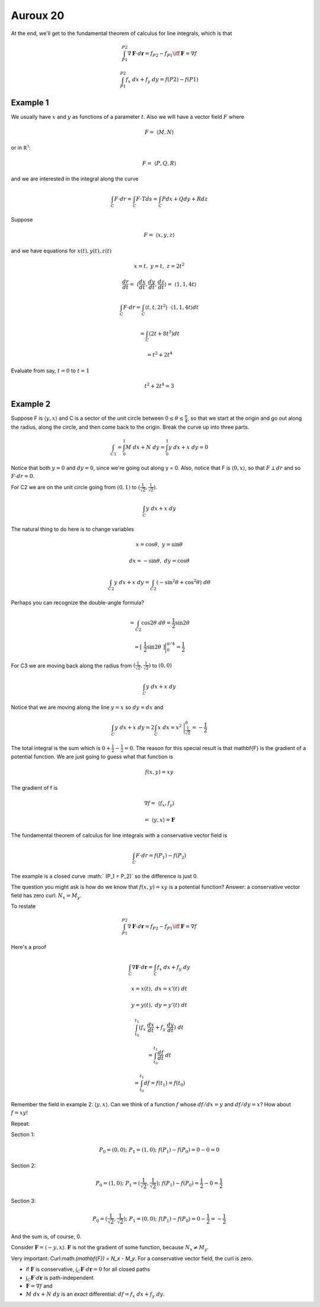 .. _Auroux 20:

#########
Auroux 20
#########

At the end, we'll get to the fundamental theorem of calculus for line integrals, which is that

.. math::

    \int_{P1}^{P2} \nabla \mathbf{F} \cdot d\mathbf{r} = f_{P2} - f_{P1} \iff \mathbf{F} = \nabla f 

    \int_{P1}^{P2} f_x \ dx + f_y \ dy = f(P2) - f(P1) 

+++++++++
Example 1
+++++++++

We usually have :math:`x` and :math:`y` as functions of a parameter :math:`t`.  Also we will have a vector field :math:`F` where

.. math::

    F = \ \langle M,N\rangle 

or in :math:`\mathbb{R^3}`:

.. math::

    F = \ \langle P,Q,R\rangle  

and we are interested in the integral along the curve

.. math::

    \int_C F \cdot dr = \int_C F \cdot T ds = \int_C P dx + Q dy + R dz 

Suppose

.. math::

    F = \ \langle x,y,z\rangle  

and we have equations for :math:`x(t), y(t), z(t)`

.. math::

    x = t, \ \ \ \ y = t, \ \ \ \ z = 2t^2 

    \frac{dr}{dt} = \ \langle \frac{dx}{dt},\frac{dy}{dt},\frac{dz}{dt}\rangle  = \ \langle 1,1,4t\rangle  

    \int_C F \cdot dr = \int_C \langle t,t,2t^2\rangle  \  \cdot \langle 1,1,4t\rangle  dt 
    
    = \int_C (2t + 8t^3) dt 
    
    = t^2 + 2t^4 

Evaluate from say, :math:`t=0` to :math:`t=1`

.. math::

    t^2 + 2t^4 = 3 

+++++++++
Example 2
+++++++++

Suppose F is :math:`\langle y,x\rangle` and C is a sector of the unit circle between :math:`0 \le \theta \le \frac{\pi}{4}`, so that we start at the origin and go out along the radius, along the circle, and then come back to the origin.  Break the curve up into three parts.

.. math::

    \int_{C1} = \int_0^1 M \ dx + N \ dy  = \int_0^1 y \ dx + x \ dy  = 0 

Notice that both :math:`y=0` and :math:`dy = 0`, since we're going out along y = 0.  Also, notice that F is :math:`\langle 0,x \rangle`, so that :math:`F \perp dr` and so :math:`F \cdot dr = 0`.

For C2 we are on the unit circle going from :math:`(0,1)` to :math:`(\frac{1}{\sqrt{2}},\frac{1}{\sqrt{2}})`.

.. math::

    \int_C y \ dx + x \ dy 

The natural thing to do here is to change variables

.. math::

    x = \cos \theta , \ \ \ \ y = \sin \theta 

    dx = -\sin \theta, \ \ \ \ dy = \cos \theta 

    \int_{C2} y \ dx + x \ dy = \int_{C2} (-\sin^2 \theta + \cos^2 \theta) \  d \theta 

Perhaps you can recognize the double-angle formula?

.. math::

    = \int_{C2} \cos 2\theta \ d \theta = \frac{1}{2} \sin 2 \theta

    = [ \ \frac{1}{2} \sin 2 \theta \ ] \bigg |_0^{\pi/4} =  \frac{1}{2} 

For C3 we are moving back along the radius from :math:`(\frac{1}{\sqrt{2}},\frac{1}{\sqrt{2}})` to :math:`(0,0)`

.. math::

    \int_C y \ dx + x \ dy 

Notice that we are moving along the line :math:`y=x` so :math:`dy = dx` and

.. math::

    \int_C y \ dx + x \ dy =  2  \int_C x \ dx = x^2 \  \bigg |_\frac{1}{\sqrt{2}}^0 = -\frac{1}{2}  

The total integral is the sum which is :math:`0 + \frac{1}{2} - \frac{1}{2} = 0`.  The reason for this special result is that \mathbf{F} is the gradient of a potential function.  We are just going to guess what that function is

.. math::

    f(x,y) = xy 

The gradient of f is

.. math::

    \nabla f  = \ \langle f_x,f_y \rangle \ 
    
    = \  \langle y,x \rangle = \mathbf{F}

The fundamental theorem of calculus for line integrals with a conservative vector field is

.. math::

    \int_C F \cdot dr = f(P_1) - f(P_2) 

The example is a closed curve :math:` (P_1 = P_2)` so the difference is just 0.

The question you might ask is how do we know that :math:`f(x,y) = xy` is a potential function?  Answer:  a conservative vector field has zero curl:  :math:`N_x = M_y`.

To restate

.. math::

    \int_{P1}^{P2} \nabla \mathbf{F} \cdot d\mathbf{r} = f_{P2} - f_{P1} \iff \mathbf{F} = \nabla f 

Here's a proof

.. math::

    \int_C \nabla \mathbf{F} \cdot d\mathbf{r} = \int_C f_x \ dx + f_y \ dy 

    x = x(t), \ \ dx = x'(t) \ dt 

    y = y(t), \ \ dy = y'(t) \ dt 

    \int_{t_0}^{t_1} (f_x \ \frac{dx}{dt} + f_y \ \frac{dy}{dt}) \ dt 
    
    = \int_{t_0}^{t_1} \frac{df}{dt} \ dt 
    
    = \int_{t_0}^{t_1} df = f(t_1) = f(t_0) 

Remember the field in example 2:  :math:`\langle y,x \rangle`.  Can we think of a function :math:`f` whose :math:`df/dx = y` and :math:`df/dy = x`?  How about :math:`f=xy`!

Repeat:

Section 1:

.. math::

    P_0 = (0,0); \ \  P_1 = (1,0); \ \  f(P_1) - f(P_0) = 0 - 0 = 0 

Section 2:

.. math::

    P_0 = (1,0); \ \  P_1 = (\frac{1}{\sqrt{2}},\frac{1}{\sqrt{2}}); \ \  f(P_1) - f(P_0) = \frac{1}{2} - 0 = \frac{1}{2} 

Section 3:

.. math::

    P_0 = (\frac{1}{\sqrt{2}},\frac{1}{\sqrt{2}}); \ \  P_1 = (0,0); \ \  f(P_1) - f(P_0) = 0 - \frac{1}{2} = - \frac{1}{2} 

And the sum is, of course, 0.

Consider :math:`\mathbf{F} = \langle -y,x \rangle`.  :math:`\mathbf{F}` is not the gradient of some function, because :math:`N_x \ne M_y`.

Very important:  Curl:math:`(\mathbf{F}) = N_x - M_y`.  For a conservative vector field, the curl is zero.

- if :math:`\mathbf{F}` is conservative, :math:`\int_C \mathbf{F} \cdot d\mathbf{r} = 0` for all closed paths

- :math:`\int_C \mathbf{F} \cdot d\mathbf{r}` is path-independent

- :math:`\mathbf{F}=\nabla f` and

- :math:`M \ dx + N \ dy` is an *exact* differential:  :math:`df = f_x \ dx + f_y \ dy`.
